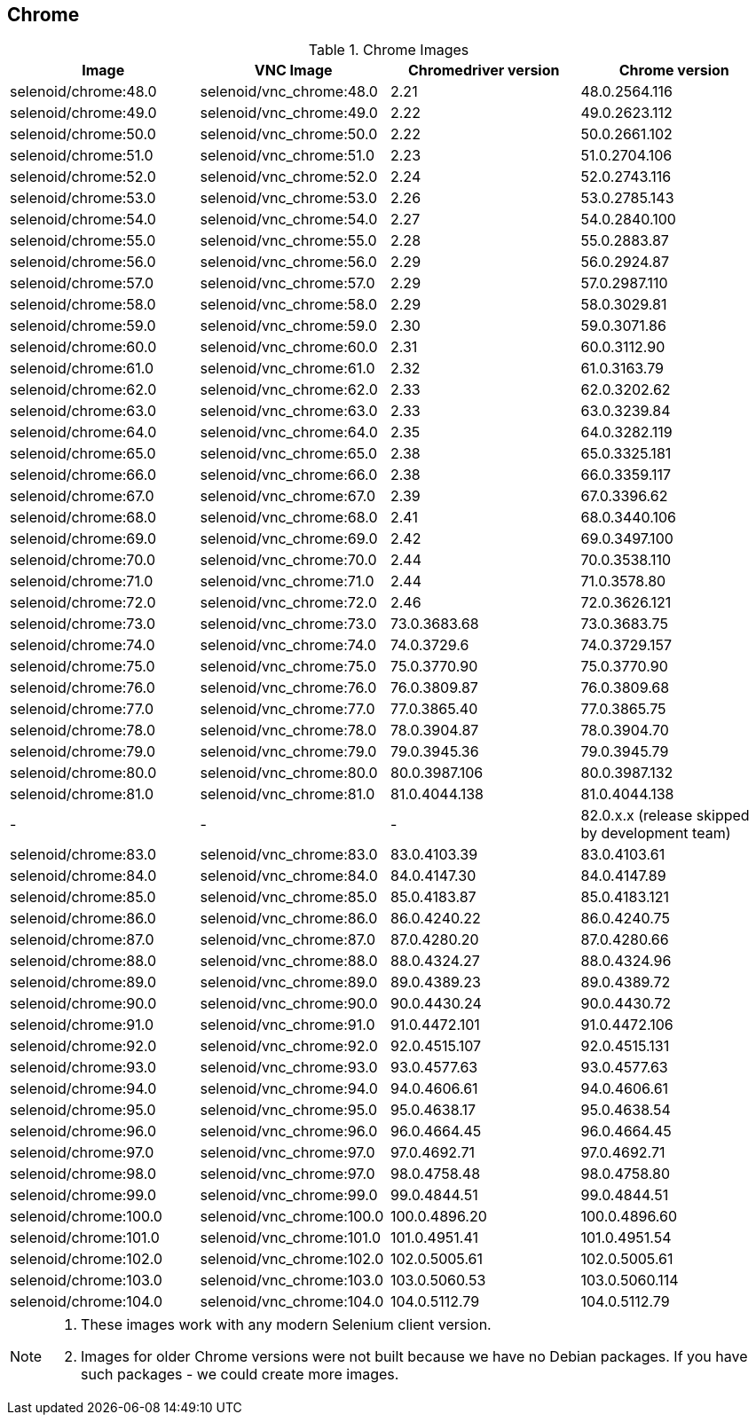 == Chrome

.Chrome Images
|===
| Image | VNC Image | Chromedriver version | Chrome version

| selenoid/chrome:48.0 | selenoid/vnc_chrome:48.0 | 2.21 | 48.0.2564.116
| selenoid/chrome:49.0 | selenoid/vnc_chrome:49.0 | 2.22 | 49.0.2623.112
| selenoid/chrome:50.0 | selenoid/vnc_chrome:50.0 | 2.22 | 50.0.2661.102
| selenoid/chrome:51.0 | selenoid/vnc_chrome:51.0 | 2.23 | 51.0.2704.106
| selenoid/chrome:52.0 | selenoid/vnc_chrome:52.0 | 2.24 | 52.0.2743.116
| selenoid/chrome:53.0 | selenoid/vnc_chrome:53.0 | 2.26 | 53.0.2785.143
| selenoid/chrome:54.0 | selenoid/vnc_chrome:54.0 | 2.27 | 54.0.2840.100
| selenoid/chrome:55.0 | selenoid/vnc_chrome:55.0 | 2.28 | 55.0.2883.87
| selenoid/chrome:56.0 | selenoid/vnc_chrome:56.0 | 2.29 | 56.0.2924.87
| selenoid/chrome:57.0 | selenoid/vnc_chrome:57.0 | 2.29 | 57.0.2987.110
| selenoid/chrome:58.0 | selenoid/vnc_chrome:58.0 | 2.29 | 58.0.3029.81
| selenoid/chrome:59.0 | selenoid/vnc_chrome:59.0 | 2.30 | 59.0.3071.86
| selenoid/chrome:60.0 | selenoid/vnc_chrome:60.0 | 2.31 | 60.0.3112.90
| selenoid/chrome:61.0 | selenoid/vnc_chrome:61.0 | 2.32 | 61.0.3163.79
| selenoid/chrome:62.0 | selenoid/vnc_chrome:62.0 | 2.33 | 62.0.3202.62
| selenoid/chrome:63.0 | selenoid/vnc_chrome:63.0 | 2.33 | 63.0.3239.84
| selenoid/chrome:64.0 | selenoid/vnc_chrome:64.0 | 2.35 | 64.0.3282.119
| selenoid/chrome:65.0 | selenoid/vnc_chrome:65.0 | 2.38 | 65.0.3325.181
| selenoid/chrome:66.0 | selenoid/vnc_chrome:66.0 | 2.38 | 66.0.3359.117
| selenoid/chrome:67.0 | selenoid/vnc_chrome:67.0 | 2.39 | 67.0.3396.62
| selenoid/chrome:68.0 | selenoid/vnc_chrome:68.0 | 2.41 | 68.0.3440.106
| selenoid/chrome:69.0 | selenoid/vnc_chrome:69.0 | 2.42 | 69.0.3497.100
| selenoid/chrome:70.0 | selenoid/vnc_chrome:70.0 | 2.44 | 70.0.3538.110
| selenoid/chrome:71.0 | selenoid/vnc_chrome:71.0 | 2.44 | 71.0.3578.80
| selenoid/chrome:72.0 | selenoid/vnc_chrome:72.0 | 2.46 | 72.0.3626.121
| selenoid/chrome:73.0 | selenoid/vnc_chrome:73.0 | 73.0.3683.68 | 73.0.3683.75
| selenoid/chrome:74.0 | selenoid/vnc_chrome:74.0 | 74.0.3729.6 | 74.0.3729.157
| selenoid/chrome:75.0 | selenoid/vnc_chrome:75.0 | 75.0.3770.90 | 75.0.3770.90
| selenoid/chrome:76.0 | selenoid/vnc_chrome:76.0 | 76.0.3809.87 | 76.0.3809.68
| selenoid/chrome:77.0 | selenoid/vnc_chrome:77.0 | 77.0.3865.40 | 77.0.3865.75
| selenoid/chrome:78.0 | selenoid/vnc_chrome:78.0 | 78.0.3904.87 | 78.0.3904.70
| selenoid/chrome:79.0 | selenoid/vnc_chrome:79.0 | 79.0.3945.36 | 79.0.3945.79
| selenoid/chrome:80.0 | selenoid/vnc_chrome:80.0 | 80.0.3987.106 | 80.0.3987.132
| selenoid/chrome:81.0 | selenoid/vnc_chrome:81.0 | 81.0.4044.138 | 81.0.4044.138
| - | - | - | 82.0.x.x (release skipped by development team)
| selenoid/chrome:83.0 | selenoid/vnc_chrome:83.0 | 83.0.4103.39 | 83.0.4103.61
| selenoid/chrome:84.0 | selenoid/vnc_chrome:84.0 | 84.0.4147.30 | 84.0.4147.89
| selenoid/chrome:85.0 | selenoid/vnc_chrome:85.0 | 85.0.4183.87 | 85.0.4183.121
| selenoid/chrome:86.0 | selenoid/vnc_chrome:86.0 | 86.0.4240.22 | 86.0.4240.75
| selenoid/chrome:87.0 | selenoid/vnc_chrome:87.0 | 87.0.4280.20 | 87.0.4280.66
| selenoid/chrome:88.0 | selenoid/vnc_chrome:88.0 | 88.0.4324.27 | 88.0.4324.96
| selenoid/chrome:89.0 | selenoid/vnc_chrome:89.0 | 89.0.4389.23 | 89.0.4389.72
| selenoid/chrome:90.0 | selenoid/vnc_chrome:90.0 | 90.0.4430.24 | 90.0.4430.72
| selenoid/chrome:91.0 | selenoid/vnc_chrome:91.0 | 91.0.4472.101 | 91.0.4472.106
| selenoid/chrome:92.0 | selenoid/vnc_chrome:92.0 | 92.0.4515.107 | 92.0.4515.131
| selenoid/chrome:93.0 | selenoid/vnc_chrome:93.0 | 93.0.4577.63 | 93.0.4577.63
| selenoid/chrome:94.0 | selenoid/vnc_chrome:94.0 | 94.0.4606.61 | 94.0.4606.61
| selenoid/chrome:95.0 | selenoid/vnc_chrome:95.0 | 95.0.4638.17 | 95.0.4638.54
| selenoid/chrome:96.0 | selenoid/vnc_chrome:96.0 | 96.0.4664.45 | 96.0.4664.45
| selenoid/chrome:97.0 | selenoid/vnc_chrome:97.0 | 97.0.4692.71 | 97.0.4692.71
| selenoid/chrome:98.0 | selenoid/vnc_chrome:97.0 | 98.0.4758.48 | 98.0.4758.80
| selenoid/chrome:99.0 | selenoid/vnc_chrome:99.0 | 99.0.4844.51 | 99.0.4844.51
| selenoid/chrome:100.0 | selenoid/vnc_chrome:100.0 | 100.0.4896.20 | 100.0.4896.60
| selenoid/chrome:101.0 | selenoid/vnc_chrome:101.0 | 101.0.4951.41 | 101.0.4951.54
| selenoid/chrome:102.0 | selenoid/vnc_chrome:102.0 | 102.0.5005.61 | 102.0.5005.61
| selenoid/chrome:103.0 | selenoid/vnc_chrome:103.0 | 103.0.5060.53 | 103.0.5060.114
| selenoid/chrome:104.0 | selenoid/vnc_chrome:104.0 | 104.0.5112.79 | 104.0.5112.79
|===

[NOTE]
====
. These images work with any modern Selenium client version.
. Images for older Chrome versions were not built because we have no Debian packages. If you have such packages - we could create more images.
====
